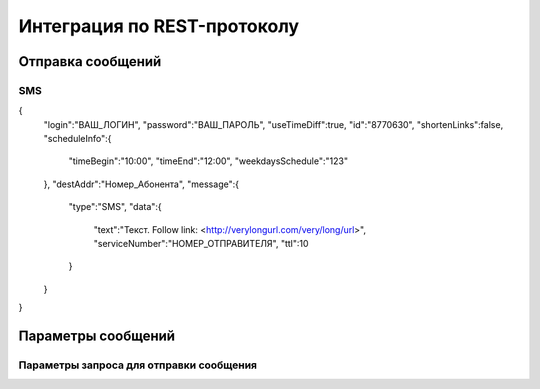 Интеграция по REST-протоколу 
============================

Отправка сообщений
--------------------
SMS
~~~

.. code-block:: python
   :emphasize-lines: 1-3,5

   def some_function():
       interesting = False
       print 'This line is highlighted.'
       print 'This one is not...'
       print '...but this one is.'

.. code-block:: java
   :emphasize-lines: 1-3,5

{
  "login":"ВАШ_ЛОГИН",
  "password":"ВАШ_ПАРОЛЬ",
  "useTimeDiff":true,
  "id":"8770630",
  "shortenLinks":false,
  "scheduleInfo":{
    "timeBegin":"10:00",
    "timeEnd":"12:00",
    "weekdaysSchedule":"123"
  },
  "destAddr":"Номер_Абонента",
  "message":{
    "type":"SMS",
    "data":{
      "text":"Текст. Follow link: <http://verylongurl.com/very/long/url>",
      "serviceNumber":"НОМЕР_ОТПРАВИТЕЛЯ",
      "ttl":10
    }
  }
}

Параметры сообщений
--------------------

Параметры запроса для отправки сообщения
~~~~~~~~~~~~~~~~~~~~~~~~~~~~~~~~~~~~~~~~
